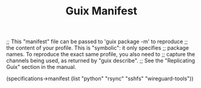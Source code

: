 #+TITLE: Guix Manifest
#+PROPERTY: header-args:scheme :tangle c2-manifest.scm

;; This "manifest" file can be passed to 'guix package -m' to reproduce
;; the content of your profile.  This is "symbolic": it only specifies
;; package names.  To reproduce the exact same profile, you also need to
;; capture the channels being used, as returned by "guix describe".
;; See the "Replicating Guix" section in the manual.

(specifications->manifest
  (list "python"
        "rsync"
        "sshfs"
        "wireguard-tools"))
